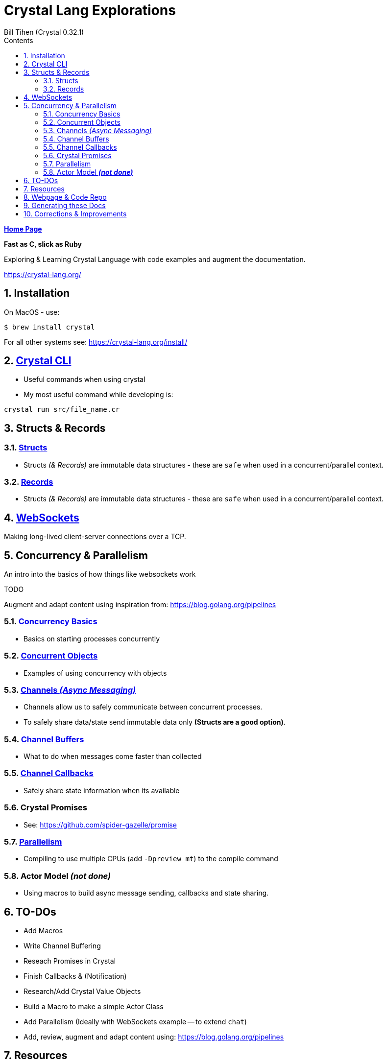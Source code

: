 = Crystal Lang Explorations
:source-highlighter: prettify
:source-language: crystal
Bill Tihen (Crystal 0.32.1)
:sectnums:
:toc:
:toclevels: 4
:toc-title: Contents

:description: Exploring Crystal's Features
:keywords: Crystal Language
:imagesdir: ./images

*link:../index.html[Home Page]*

*Fast as C, slick as Ruby*

Exploring & Learning Crystal Language with code examples and augment the documentation.

https://crystal-lang.org/

== Installation

On MacOS - use:
```bash
$ brew install crystal
```

For all other systems see: https://crystal-lang.org/install/

== link:crystal_cli.html[Crystal CLI]

* Useful commands when using crystal
* My most useful command while developing is:
```
crystal run src/file_name.cr
```

== Structs & Records

=== link:crystal_structs.html[Structs]

* Structs _(& Records)_ are immutable data structures - these are `safe` when used in a concurrent/parallel context.

=== link:crystal_records.html[Records]

* Structs _(& Records)_ are immutable data structures - these are `safe` when used in a concurrent/parallel context.


== link:crystal_websockets.html[WebSockets]

Making long-lived client-server connections over a TCP.

== Concurrency & Parallelism

An intro into the basics of how things like websockets work

.TODO
****
Augment and adapt content using inspiration from: https://blog.golang.org/pipelines
****

=== link:crystal_concurrency_basics.html[Concurrency Basics]

* Basics on starting processes concurrently

=== link:crystal_concurrent_objects.html[Concurrent Objects]

* Examples of using concurrency with objects

=== link:crystal_channels_async_messaging.html[Channels _(Async Messaging)_]

* Channels allow us to safely communicate between concurrent processes.
* To safely share data/state send immutable data only **(Structs are a good option)**.

=== link:crystal_channel_buffers.html[Channel Buffers]

* What to do when messages come faster than collected

=== link:crystal_channel_callbacks.html[Channel Callbacks]

* Safely share state information when its available

=== Crystal Promises

* See: https://github.com/spider-gazelle/promise

=== link:crystal_parallelism.html[Parallelism]

* Compiling to use multiple CPUs (add `-Dpreview_mt`) to the compile command


=== Actor Model _**(not done)**_

* Using macros to build async message sending, callbacks and state sharing.

== TO-DOs

* Add Macros
* Write Channel Buffering
* Reseach Promises in Crystal
* Finish Callbacks & (Notification)
* Research/Add Crystal Value Objects
* Build a Macro to make a simple Actor Class
* Add Parallelism (Ideally with WebSockets example -- to extend `chat`)
* Add, review, augment and adapt content using: https://blog.golang.org/pipelines

== Resources

* Crystal Git Repo - https://github.com/crystal-lang/crystal/
* Crystal Lang GitBook - https://crystal-lang.org/reference/guides
* Crystal Lang API Docs - https://crystal-lang.org/api/0.32.1/index.html
* Crystal Lang Gitter - https://gitter.im/crystal-lang/crystal

NOTE: *Crystal Lang Gitter* is a great group of people willing to help. (special mention to: @stnluu_twitter, @watzon, @repomaa, @randiaz95, @straight-shoota & @paulcsmith)

== Webpage & Code Repo

Webpage and associated code can be found at: https://github.com/btihen/crystal_explorations

== Generating these Docs

```bash
$ asciidoctor -D docs/crystal crystal/adoc/*
```

== Corrections & Improvements

- make a https://github.com/btihen/crystal_explorations[pull request] with your suggestion(s)
- or a https://github.com/btihen/crystal_explorations/issues[Github issue]

Thanks!

*link:../index.html[Home Page]*
